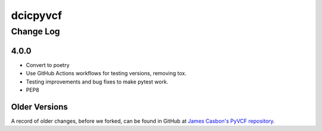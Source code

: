 =========
dcicpyvcf
=========

----------
Change Log
----------


4.0.0
=====

* Convert to poetry
* Use GitHub Actions workflows for testing versions, removing tox.
* Testing improvements and bug fixes to make pytest work.
* PEP8


Older Versions
==============

A record of older changes, before we forked, can be found in GitHub at
`James Casbon's PyVCF repository <https://github.com/jamescasbon/PyVCF/pulls?q=is%3Apr+is%3Aclosed>`_.
